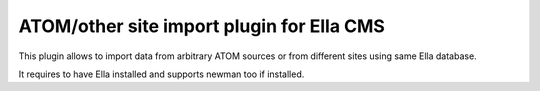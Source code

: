 ATOM/other site import plugin for Ella CMS
=========================================

This plugin allows to import data from arbitrary ATOM sources or from different
sites using same Ella database.

It requires to have Ella installed and supports newman too if installed. 